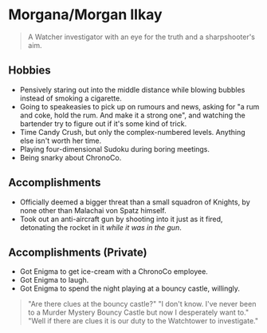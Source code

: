 * Morgana/Morgan Ilkay

#+begin_quote
A Watcher investigator with an eye for the truth and a sharpshooter's aim.
#+end_quote
** Hobbies
- Pensively staring out into the middle distance while blowing bubbles instead of smoking a cigarette.
- Going to speakeasies to pick up on rumours and news, asking for "a rum and coke, hold the rum. And make it a strong one", and watching the bartender try to figure out if it's some kind of trick.
- Time Candy Crush, but only the complex-numbered levels. Anything else isn't worth her time.
- Playing four-dimensional Sudoku during boring meetings.
- Being snarky about ChronoCo.

** Accomplishments
- Officially deemed a bigger threat than a small squadron of Knights, by none other than Malachai von Spatz himself.
- Took out an anti-aircraft gun by shooting into it just as it fired, detonating the rocket in it /while it was in the gun/.

** Accomplishments (Private)
- Got Enigma to get ice-cream with a ChronoCo employee.
- Got Enigma to laugh.
- Got Enigma to spend the night playing at a bouncy castle, willingly.
#+begin_quote
"Are there clues at the bouncy castle?"
"I don't know. I've never been to a Murder Mystery Bouncy Castle but now I desperately want to."
"Well if there are clues it is our duty to the Watchtower to investigate."
#+end_quote
